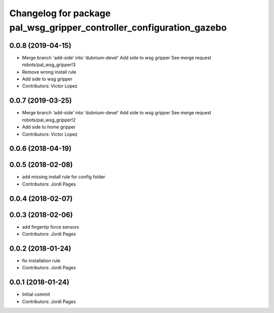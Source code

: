 ^^^^^^^^^^^^^^^^^^^^^^^^^^^^^^^^^^^^^^^^^^^^^^^^^^^^^^^^^^^^^^^^^^^^^
Changelog for package pal_wsg_gripper_controller_configuration_gazebo
^^^^^^^^^^^^^^^^^^^^^^^^^^^^^^^^^^^^^^^^^^^^^^^^^^^^^^^^^^^^^^^^^^^^^

0.0.8 (2019-04-15)
------------------
* Merge branch 'add-side' into 'dubnium-devel'
  Add side to wsg gripper
  See merge request robots/pal_wsg_gripper!3
* Remove wrong install rule
* Add side to wsg gripper
* Contributors: Victor Lopez

0.0.7 (2019-03-25)
------------------
* Merge branch 'add-side' into 'dubnium-devel'
  Add side to wsg gripper
  See merge request robots/pal_wsg_gripper!2
* Add side to home gripper
* Contributors: Victor Lopez

0.0.6 (2018-04-19)
------------------

0.0.5 (2018-02-08)
------------------
* add missing install rule for config folder
* Contributors: Jordi Pages

0.0.4 (2018-02-07)
------------------

0.0.3 (2018-02-06)
------------------
* add fingertip force sensors
* Contributors: Jordi Pages

0.0.2 (2018-01-24)
------------------
* fix installation rule
* Contributors: Jordi Pages

0.0.1 (2018-01-24)
------------------
* Initial commit
* Contributors: Jordi Pages
